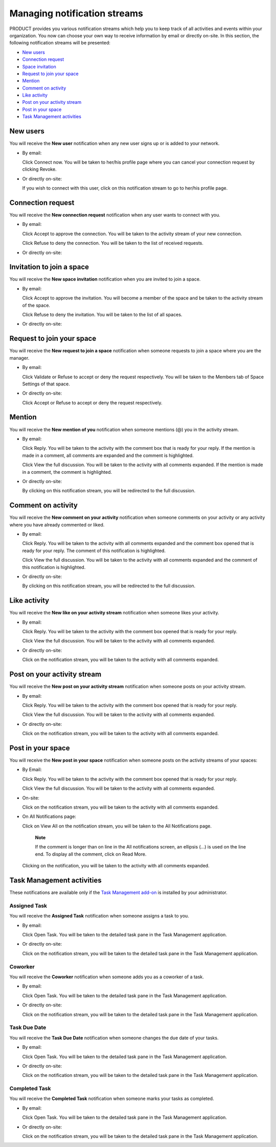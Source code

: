 Managing notification streams
=============================

PRODUCT provides you various notification streams which help you to keep
track of all activities and events within your organization. You now can
choose your own way to receive information by email or directly on-site.
In this section, the following notification streams will be presented:

-  `New
   users <#PLFUserGuide.ManagingYourPersonalApplications.ManagingNotificationStreams.NewUsers>`__

-  `Connection
   request <#PLFUserGuide.ManagingYourPersonalApplications.ManagingNotificationStreams.ConnectionRequest>`__

-  `Space
   invitation <#PLFUserGuide.ManagingYourPersonalApplications.ManagingNotificationStreams.SpaceInvitation>`__

-  `Request to join your
   space <#PLFUserGuide.ManagingYourPersonalApplications.ManagingNotificationStreams.SpaceJoinRequest>`__

-  `Mention <#PLFUserGuide.ManagingYourPersonalApplications.ManagingNotificationStreams.Mention>`__

-  `Comment on
   activity <#PLFUserGuide.ManagingYourPersonalApplications.ManagingNotificationStreams.Comment>`__

-  `Like
   activity <#PLFUserGuide.ManagingYourPersonalApplications.ManagingNotificationStreams.Like>`__

-  `Post on your activity
   stream <#PLFUserGuide.ManagingYourPersonalApplications.ManagingNotificationStreams.PostOnYourActivityStream>`__

-  `Post in your
   space <#PLFUserGuide.ManagingYourPersonalApplications.ManagingNotificationStreams.PostInSpace>`__

-  `Task Management
   activities <#PLFUserGuide.ManagingYourPersonalApplications.ManagingNotificationStreams.TaskManagement>`__

New users
---------

You will receive the **New user** notification when any new user signs
up or is added to your network.

-  By email:

   |image0|

   Click Connect now. You will be taken to her/his profile page where
   you can cancel your connection request by clicking Revoke.

-  Or directly on-site:

   |image1|

   If you wish to connect with this user, click on this notification
   stream to go to her/his profile page.

Connection request
------------------

You will receive the **New connection request** notification when any
user wants to connect with you.

-  By email:

   |image2|

   Click Accept to approve the connection. You will be taken to the
   activity stream of your new connection.

   Click Refuse to deny the connection. You will be taken to the list of
   received requests.

-  Or directly on-site:

   |image3|

Invitation to join a space
--------------------------

You will receive the **New space invitation** notification when you are
invited to join a space.

-  By email:

   |image4|

   Click Accept to approve the invitation. You will become a member of
   the space and be taken to the activity stream of the space.

   Click Refuse to deny the invitation. You will be taken to the list of
   all spaces.

-  Or directly on-site:

   |image5|

Request to join your space
--------------------------

You will receive the **New request to join a space** notification when
someone requests to join a space where you are the manager.

-  By email:

   |image6|

   Click Validate or Refuse to accept or deny the request respectively.
   You will be taken to the Members tab of Space Settings of that space.

-  Or directly on-site:

   |image7|

   Click Accept or Refuse to accept or deny the request respectively.

Mention
-------

You will receive the **New mention of you** notification when someone
mentions (@) you in the activity stream.

-  By email:

   |image8|

   Click Reply. You will be taken to the activity with the comment box
   that is ready for your reply. If the mention is made in a comment,
   all comments are expanded and the comment is highlighted.

   Click View the full discussion. You will be taken to the activity
   with all comments expanded. If the mention is made in a comment, the
   comment is highlighted.

-  Or directly on-site:

   |image9|

   By clicking on this notification stream, you will be redirected to
   the full discussion.

Comment on activity
-------------------

You will receive the **New comment on your activity** notification when
someone comments on your activity or any activity where you have already
commented or liked.

-  By email:

   |image10|

   Click Reply. You will be taken to the activity with all comments
   expanded and the comment box opened that is ready for your reply. The
   comment of this notification is highlighted.

   Click View the full discussion. You will be taken to the activity
   with all comments expanded and the comment of this notification is
   highlighted.

-  Or directly on-site:

   |image11|

   By clicking on this notification stream, you will be redirected to
   the full discussion.

Like activity
-------------

You will receive the **New like on your activity stream** notification
when someone likes your activity.

-  By email:

   |image12|

   Click Reply. You will be taken to the activity with the comment box
   opened that is ready for your reply.

   Click View the full discussion. You will be taken to the activity
   with all comments expanded.

-  Or directly on-site:

   |image13|

   Click on the notification stream, you will be taken to the activity
   with all comments expanded.

Post on your activity stream
----------------------------

You will receive the **New post on your activity stream** notification
when someone posts on your activity stream.

-  By email:

   |image14|

   Click Reply. You will be taken to the activity with the comment box
   opened that is ready for your reply.

   Click View the full discussion. You will be taken to the activity
   with all comments expanded.

-  Or directly on-site:

   |image15|

   Click on the notification stream, you will be taken to the activity
   with all comments expanded.

Post in your space
------------------

You will receive the **New post in your space** notification when
someone posts on the activity streams of your spaces:

-  By Email:

   |image16|

   Click Reply. You will be taken to the activity with the comment box
   opened that is ready for your reply.

   Click View the full discussion. You will be taken to the activity
   with all comments expanded.

-  On-site:

   |image17|

   Click on the notification stream, you will be taken to the activity
   with all comments expanded.

-  On All Notifications page:

   |image18|

   Click on View All on the notification stream, you will be taken to
   the All Notifications page.

       **Note**

       If the comment is longer than on line in the All notifications
       screen, an ellipsis (...) is used on the line end. To display all
       the comment, click on Read More.

   Clicking on the notification, you will be taken to the activity with
   all comments expanded.

Task Management activities
--------------------------

These notifications are available only if the `Task Management
add-on <#PLFUserGuide.WorkingWithTasks>`__ is installed by your
administrator.

Assigned Task
~~~~~~~~~~~~~

You will receive the **Assigned Task** notification when someone assigns
a task to you.

-  By email:

   |image19|

   Click Open Task. You will be taken to the detailed task pane in the
   Task Management application.

-  Or directly on-site:

   |image20|

   Click on the notification stream, you will be taken to the detailed
   task pane in the Task Management application.

Coworker
~~~~~~~~

You will receive the **Coworker** notification when someone adds you as
a coworker of a task.

-  By email:

   |image21|

   Click Open Task. You will be taken to the detailed task pane in the
   Task Management application.

-  Or directly on-site:

   |image22|

   Click on the notification stream, you will be taken to the detailed
   task pane in the Task Management application.

Task Due Date
~~~~~~~~~~~~~

You will receive the **Task Due Date** notification when someone changes
the due date of your tasks.

-  By email:

   |image23|

   Click Open Task. You will be taken to the detailed task pane in the
   Task Management application.

-  Or directly on-site:

   |image24|

   Click on the notification stream, you will be taken to the detailed
   task pane in the Task Management application.

Completed Task
~~~~~~~~~~~~~~

You will receive the **Completed Task** notification when someone marks
your tasks as completed.

-  By email:

   |image25|

   Click Open Task. You will be taken to the detailed task pane in the
   Task Management application.

-  Or directly on-site:

   |image26|

   Click on the notification stream, you will be taken to the detailed
   task pane in the Task Management application.

.. |image0| image:: images/social/newuser_notification.png
.. |image1| image:: images/social/newuser_notification_intra.png
.. |image2| image:: images/social/connection_request_notification.png
.. |image3| image:: images/social/connection_request_notification_intra.png
.. |image4| image:: images/social/space_invitation_notification.png
.. |image5| image:: images/social/space_invitation_notification_intra.png
.. |image6| image:: images/social/space_join_request_notification.png
.. |image7| image:: images/social/space_join_request_notification_intra.png
.. |image8| image:: images/social/mention_notification.png
.. |image9| image:: images/social/mention_notification_intra.png
.. |image10| image:: images/social/comment_notification.png
.. |image11| image:: images/social/comment_notification_intra.png
.. |image12| image:: images/social/like_notification.png
.. |image13| image:: images/social/like_notification_intra.png
.. |image14| image:: images/social/post_notification.png
.. |image15| image:: images/social/post_notification_intra.png
.. |image16| image:: images/social/post_space_notification.png
.. |image17| image:: images/social/post_space_notification_intra.png
.. |image18| image:: images/social/all_notifications_view.png
.. |image19| image:: images/social/email_notif_assigned_task.png
.. |image20| image:: images/social/onsite_notif_assigned_task.png
.. |image21| image:: images/social/email_notif_coworker.png
.. |image22| image:: images/social/onsite_notif_coworker.png
.. |image23| image:: images/social/email_notif_task_due_date.png
.. |image24| image:: images/social/onsite_notif_task_due_date.png
.. |image25| image:: images/social/email_notif_completed_task.png
.. |image26| image:: images/social/onsite_notif_completed_task.png
